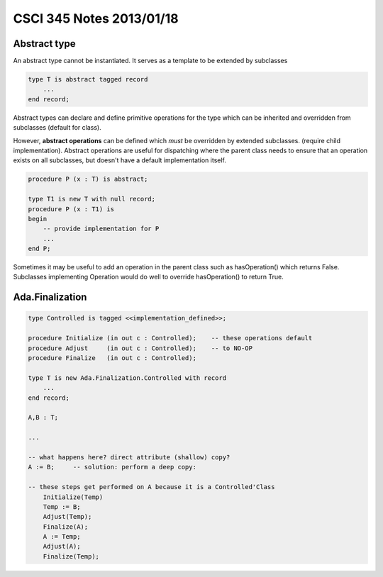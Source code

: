 
=========================
CSCI 345 Notes 2013/01/18
=========================

Abstract type
=============

An abstract type cannot be instantiated. It serves as a template to be extended by
subclasses

.. code:: ada

    type T is abstract tagged record
        ...
    end record;

Abstract types can declare and define primitive operations for the type which can
be inherited and overridden from subclasses (default for class). 

However, **abstract operations** can be defined which *must* be overridden 
by extended subclasses. (require child implementation). Abstract operations are
useful for dispatching where the parent class needs to ensure that an operation
exists on all subclasses, but doesn't have a default implementation itself.

.. code:: ada

    procedure P (x : T) is abstract;

    type T1 is new T with null record;
    procedure P (x : T1) is
    begin
        -- provide implementation for P
        ...
    end P;

Sometimes it may be useful to add an operation in the parent class such as
hasOperation() which returns False. Subclasses implementing Operation would
do well to override hasOperation() to return True.

Ada.Finalization
================

.. code:: ada

    type Controlled is tagged <<implementation_defined>>;

    procedure Initialize (in out c : Controlled);    -- these operations default
    procedure Adjust     (in out c : Controlled);    -- to NO-OP
    procedure Finalize   (in out c : Controlled);

    type T is new Ada.Finalization.Controlled with record
        ...
    end record;

    A,B : T;

    ...

    -- what happens here? direct attribute (shallow) copy?
    A := B;     -- solution: perform a deep copy:

    -- these steps get performed on A because it is a Controlled'Class
        Initialize(Temp)
        Temp := B;
        Adjust(Temp);
        Finalize(A);
        A := Temp;
        Adjust(A);
        Finalize(Temp);

